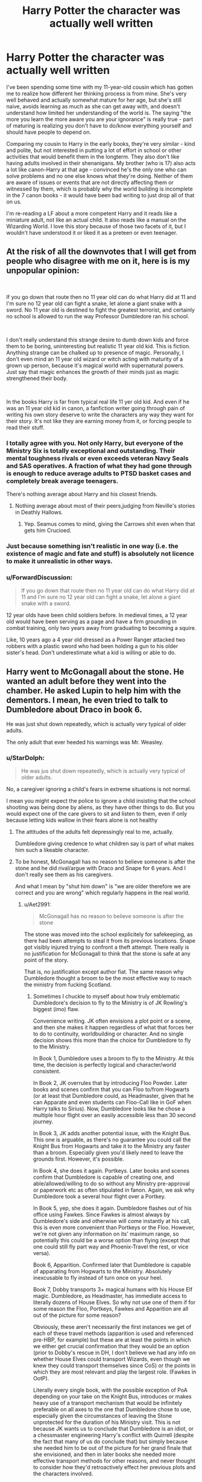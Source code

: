 #+TITLE: Harry Potter the character was actually well written

* Harry Potter the character was actually well written
:PROPERTIES:
:Author: 4wallsandawindow
:Score: 89
:DateUnix: 1561559384.0
:DateShort: 2019-Jun-26
:FlairText: Discussion
:END:
I've been spending some time with my 11-year-old cousin which has gotten me to realize how different her thinking process is from mine. She's very well behaved and actually somewhat mature for her age, but she's still naive, avoids learning as much as she can get away with, and doesn't understand how limited her understanding of the world is. The saying "the more you learn the more aware you are your ignorance" is really true - part of maturing is realizing you don't have to do/know everything yourself and should have people to depend on.

Comparing my cousin to Harry in the early books, they're very similar - kind and polite, but not interested in putting a lot of effort in school or other activities that would benefit them in the longterm. They also don't like having adults involved in their shenanigans. My brother (who is 17) also acts a lot like canon-Harry at that age - convinced he's the only one who can solve problems and no one else knows what they're doing. Neither of them are aware of issues or events that are not directly affecting them or witnessed by them, which is probably why the world building is incomplete in the 7 canon books - it would have been bad writing to just drop all of that on us.

I'm re-reading a LF about a more competent Harry and it reads like a miniature adult, not like an actual child. It also reads like a manual on the Wizarding World. I love this story because of those two facets of it, but I wouldn't have understood it or liked it as a preteen or even teenager.


** At the risk of all the downvotes that I will get from people who disagree with me on it, here is is my unpopular opinion:

​

If you go down that route then no 11 year old can do what Harry did at 11 and I'm sure no 12 year old can fight a snake, let alone a giant snake with a sword. No 11 year old is destined to fight the greatest terrorist, and certainly no school is allowed to run the way Professor Dumbledore ran his school.

​

I don't really understand this strange desire to dumb down kids and force them to be boring, uninteresting but realistic 11 year old kid. This is fiction. Anything strange can be chalked up to presence of magic. Personally, I don't even mind an 11 year old wizard or witch acting with maturity of a grown up person, because it's magical world with supernatural powers. Just say that magic enhances the growth of their minds just as magic strengthened their body.

​

In the books Harry is far from typical real life 11 yer old kid. And even if he was an 11 year old kid in canon, a fanfiction writer going through pain of writing his own story deserve to write the characters any way they want for their story. It's not like they are earning money from it, or forcing people to read their stuff.
:PROPERTIES:
:Author: fgarim
:Score: 67
:DateUnix: 1561561627.0
:DateShort: 2019-Jun-26
:END:

*** I totally agree with you. Not only Harry, but everyone of the Ministry Six is totally exceptional and outstanding. Their mental toughness rivals or even exceeds veteran Navy Seals and SAS operatives. A fraction of what they had gone through is enough to reduce average adults to PTSD basket cases and completely break average teenagers.

There's nothing average about Harry and his closest friends.
:PROPERTIES:
:Author: InquisitorCOC
:Score: 31
:DateUnix: 1561564477.0
:DateShort: 2019-Jun-26
:END:

**** Nothing average about most of their peers,judging from Neville's stories in Deathly Hallows.
:PROPERTIES:
:Author: Bleepbloopbotz2
:Score: 8
:DateUnix: 1561574403.0
:DateShort: 2019-Jun-26
:END:

***** Yep. Seamus comes to mind, giving the Carrows shit even when that gets him Crucioed.
:PROPERTIES:
:Author: KillAutolockers
:Score: 2
:DateUnix: 1561851737.0
:DateShort: 2019-Jun-30
:END:


*** Just because something isn't realistic in one way (i.e. the existence of magic and fate and stuff) is absolutely not licence to make it unrealistic in other ways.
:PROPERTIES:
:Author: UbiquitousPanacea
:Score: 14
:DateUnix: 1561567560.0
:DateShort: 2019-Jun-26
:END:


*** u/ForwardDiscussion:
#+begin_quote
  If you go down that route then no 11 year old can do what Harry did at 11 and I'm sure no 12 year old can fight a snake, let alone a giant snake with a sword.
#+end_quote

12 year olds have been child soldiers before. In medieval times, a 12 year old would have been serving as a page and have a firm grounding in combat training, only two years away from graduating to becoming a squire.

Like, 10 years ago a 4 year old dressed as a Power Ranger attacked two robbers with a plastic sword who had been holding a gun to his older sister's head. Don't underestimate what a kid is willing or able to do.
:PROPERTIES:
:Author: ForwardDiscussion
:Score: 5
:DateUnix: 1561662454.0
:DateShort: 2019-Jun-27
:END:


** Harry went to McGonagall about the stone. He wanted an adult before they went into the chamber. He asked Lupin to help him with the dementors. I mean, he even tried to talk to Dumbledore about Draco in book 6.

He was just shut down repeatedly, which is actually very typical of older adults.

The only adult that ever heeded his warnings was Mr. Weasley.
:PROPERTIES:
:Author: Ash_Lestrange
:Score: 32
:DateUnix: 1561566357.0
:DateShort: 2019-Jun-26
:END:

*** u/StarDolph:
#+begin_quote
  He was jus shut down repeatedly, which is actually very typical of older adults.
#+end_quote

No, a caregiver ignoring a child's fears in extreme situations is not normal.

I mean you might expect the police to ignore a child insisting that the school shooting was being done by aliens, as they have other things to do. But you would expect one of the care givers to sit and listen to them, even if only because letting kids wallow in their fears alone is not healthy
:PROPERTIES:
:Author: StarDolph
:Score: 8
:DateUnix: 1561566797.0
:DateShort: 2019-Jun-26
:END:

**** The attitudes of the adults felt depressingly real to me, actually.

Dumbledore giving credence to what children say is part of what makes him such a likeable character.
:PROPERTIES:
:Author: UbiquitousPanacea
:Score: 24
:DateUnix: 1561567461.0
:DateShort: 2019-Jun-26
:END:


**** To be honest, McGonagall has no reason to believe someone is after the stone and he did rival/argue with Draco and Snape for 6 years. And I don't really see them as his caregivers.

And what I mean by "shut him down" is "we are older therefore we are correct and you are wrong" which regularly happens in the real world.
:PROPERTIES:
:Author: Ash_Lestrange
:Score: 12
:DateUnix: 1561567302.0
:DateShort: 2019-Jun-26
:END:

***** u/Aet2991:
#+begin_quote
  McGonagall has no reason to believe someone is after the stone
#+end_quote

The stone was moved into the school explicitely for safekeeping, as there had been attempts to steal it from its previous locations. Snape got visibly injured trying to confront a theft attempt. There really is no justification for McGonagall to think that the stone is safe at any point of the story.

That is, no justification except author fiat. The same reason why Dumbledore thought a broom to be the most effective way to reach the ministry from fucking Scotland.
:PROPERTIES:
:Author: Aet2991
:Score: 12
:DateUnix: 1561567995.0
:DateShort: 2019-Jun-26
:END:

****** Sometimes I chuckle to myself about how truly emblematic Dumbledore's decision to fly to the Ministry is of JK Rowling's biggest (imo) flaw.

Convenience writing. JK often envisions a plot point or a scene, and then she makes it happen regardless of what that forces her to do to continuity, worldbuilding or character. And no single decision shows this more than the choice for Dumbledore to fly to the Ministry.

In Book 1, Dumbledore uses a broom to fly to the Ministry. At this time, the decision is perfectly logical and character/world consistent.

In Book 2, JK overrules that by introducing Floo Powder. Later books and scenes confirm that you can Floo to/from Hogwarts (or at least that Dumbledore could, as Headmaster, given that he can Apparate and even students can Floo-Call like in GoF when Harry talks to Sirius). Now, Dumbledore looks like he chose a multiple hour flight over an easily accessible less than 30 second journey.

In Book 3, JK adds another potential issue, with the Knight Bus. This one is arguable, as there's no guarantee you could call the Knight Bus from Hogwarts and take it to the Ministry any faster than a broom. Especially given you'd likely need to leave the grounds first. However, it's possible.

In Book 4, she does it again. Portkeys. Later books and scenes confirm that Dumbledore is capable of creating one, and able/allowed/willing to do so without any Ministry pre-approval or paperwork etc as often stipulated in fanon. Again, we ask why Dumbledore took a several hour flight over a Portkey.

In Book 5, yep, she does it again. Dumbledore flashes out of his office using Fawkes. Since Fawkes is almost always by Dumbledore's side and otherwise will come instantly at his call, this is even more convenient than Portkeys or the Floo. However, we're not given any information on its' maximum range, so potentially this could be a worse option than flying (except that one could still fly part way and Phoenix-Travel the rest, or vice versa).

Book 6, Apparition. Confirmed later that Dumbledore is capable of apparating from Hogwarts to the Ministry. Absolutely inexcusable to fly instead of turn once on your heel.

Book 7, Dobby transports 3+ magical humans with his House Elf magic. Dumbledore, as Headmaster, has immediate access to literally dozens of House Elves. So why not use one of them if for some reason the Floo, Portkeys, Fawkes and Apparition are all out of the picture for some reason?

Obviously, these aren't necessarily the first instances we get of each of these travel methods (apparition is used and referenced pre-HBP, for example) but these are at least the points in which we either get crucial confirmation that they would be an option (prior to Dobby's rescue in DH, I don't believe we had any info on whether House Elves could transport Wizards, even though we knew they could transport themselves since CoS) or the points in which they are most relevant and play the largest role. (Fawkes in OotP).

Literally every single book, with the possible exception of PoA depending on your take on the Knight Bus, introduces or makes heavy use of a transport mechanism that would be infinitely preferable on all axes to the one that Dumbledore chose to use, especially given the circumstances of leaving the Stone unprotected for the duration of his Ministry visit. This is not because JK wants us to conclude that Dumbledore is an idiot, or a chessmaster engineering Harry's conflict with Quirrell (despite the fact that many of us do conclude that) but simply because she needed him to be out of the picture for her grand finale that she envisioned, and then in later books she needed more effective transport methods for other reasons, and never thought to consider how they'd retroactively effect her previous plots and the characters involved.

It's a fairly minor thing, when compared to some of Dumbledore's more damaging or egregious decisions/fuck-ups (keeping Harry in the dark about the Prophecy, not noticing Fake!Moody) but it perfectly serves as an example of the trend.
:PROPERTIES:
:Author: KillAutolockers
:Score: 3
:DateUnix: 1561852606.0
:DateShort: 2019-Jun-30
:END:


****** I should've phrased that better. The stone, regardless of why it was there, was not going to be taken, which McGonagall knew. Or maybe, she trusted Dumbledore's prowess enough to trust it wouldn't have been stolen. Either way she should've explained that to Harry, but for plot reasons she didn't. I would also like to reiterate that older adults really don't explain things to kids.
:PROPERTIES:
:Author: Ash_Lestrange
:Score: 2
:DateUnix: 1561569369.0
:DateShort: 2019-Jun-26
:END:

******* u/vghsthrowaway_11:
#+begin_quote
  Either way she should've explained that to Harry, but for plot reasons she didn't.
#+end_quote

Not even just plot reasons. Older adults pretty typically feel no need to explain themselves to children. It's his first year, what reason does she have to expect three eleven-year-olds will try to protect the stone. At least by book six she's like "Why is it always you three?"
:PROPERTIES:
:Author: vghsthrowaway_11
:Score: 5
:DateUnix: 1561594859.0
:DateShort: 2019-Jun-27
:END:


** I always hear people saying they hate OOTP because Harry was so insufferable and so ~angst~, but I never really understood the hate of his characterization because of those reasons ... I mean, he's 15 years old. I was an insufferable bitch at 15 years old. Most teenagers are. They think they're right about everything (like Harry becoming obsessive with Draco Malfoy being a Death Eater in HBP). Imo I think JKR wrote it very well.
:PROPERTIES:
:Author: pf226
:Score: 16
:DateUnix: 1561589444.0
:DateShort: 2019-Jun-27
:END:

*** I don't know about others, but the reason I hate the Harry in OOTP is because he really doesn't do much except whine all day... I mean, yeah, I understand he is a teenager and life's hardly fair no matter your age, but Harry wasn't in a normal situation. Voldemort just came back, he knew that Voldemort was trying to kill him (or putting that aside, that he has been in mortal danger at least 3 times a year), and that they shared a mental connection.

And yet, he never did anything to prepare for an inevitable confrontation unless he was told to. The DA? It was all Hermione' s idea. Granted he was apparently really good at teaching spells but that's it. And the occlumency lessons? While I believe Dumbledore made a mistake when he made Snape teach Harry, Harry never really tried to look for informations about it either.

And concerning Harry being obsessive about Malfoy being a DE? Well he was right, wasn't he? And the worst part was that no one believed him except for Dumbledore (because he already knew), and Dumbledore was perfectly happy with letting Draco murder half the school in an attempt to kill him so long as he could save Malfoy's soul...
:PROPERTIES:
:Author: CK971
:Score: 4
:DateUnix: 1561596201.0
:DateShort: 2019-Jun-27
:END:


** I disagree. It's the subject material that makes me wonder about Harry Potter. He has the ability to change the world at his fingertips, develop powers almost out of a comic, and does barely anything. It's his lack of wonder and imagination that get to me.

Fanon Harry who for some odd reason gets into adult relationships as a 12 year old or banter with McGonagall is just unrealistic to me. An 11 year old working hard to control the elements, to change the world with a flick of his wand, I find that a more realistic reaction.

Rowling definitely surpasses any fic writers in the wonder and prose category, but she really didn't understand the men very well, as well as putting cliches in teens.

Just because a person is a teenager, doesn't make them a hormonal know-it-all. It is more that they're prone to yell or get angry.
:PROPERTIES:
:Score: 8
:DateUnix: 1561580161.0
:DateShort: 2019-Jun-27
:END:

*** Reading it as an adult, I get the same reaction as you, but the series was written for 11-year-olds and Harry Potter was/is very relatable to that age group and how they feel about school, friends, etc.
:PROPERTIES:
:Author: 4wallsandawindow
:Score: 5
:DateUnix: 1561585548.0
:DateShort: 2019-Jun-27
:END:

**** Oh socially the book was very relatable. It was the favorite book of my childhood. It's just that I was disappointed by the lack of awesome magic, but I suppose that's the influence of Dragon Ball Z on my childhood.
:PROPERTIES:
:Score: 2
:DateUnix: 1561585742.0
:DateShort: 2019-Jun-27
:END:


**** Honestly, when i first read the books i was just so confused by Harry because he seemed so uninterested in everything. He went from being abused and living in a cupboard below the stairs to living in a magical world where he could do literally anything he wanted just about, and all he seemed to want to do was get through life and just had no wonder about anything.

Hermione conversely made so much sense. She found out she had magic and absolutely dived right in and learned everything she could about it because holy fuck its cool. Reminded me of when everyone in my class discovered pokemon for the first time and we all dived in the deep end on that, or the kid who played like 700 hours of minecraft in a year because holy fuck its cool and interesting.

Harry just spent so much time complaining about homework and getting into petty fights that made very little sense to me for someone who should have been acting like a christian girl who just went off to college
:PROPERTIES:
:Author: TGotAReddit
:Score: 3
:DateUnix: 1561600514.0
:DateShort: 2019-Jun-27
:END:


*** u/ForwardDiscussion:
#+begin_quote
  It's his lack of wonder and imagination that get to me.
#+end_quote

He /was/ in awe, for like a week. Some notable things still get to him (like the two schools' arrival in Goblet of Fire), but he gets jaded because A) we see that living in magical society just kind of lends itself to that kind of acclimation, like a kid from the boondocks showing up in the big city for the first time, B) everyone just fucking loves reminding Harry that his parents are dead and he's famous for something he had no real agency in, C) nearly everything new and unusual winds up biting him in the ass, and D) he knows that at some point in the near future he's going to have to write 14 inches on everything he's supposed to be in awe of.
:PROPERTIES:
:Author: ForwardDiscussion
:Score: 1
:DateUnix: 1561662780.0
:DateShort: 2019-Jun-27
:END:

**** I've said this many times before, but I feel like Rowling is much better as an adult writer than she is as one for kids. That being said, I get the viewpoint and accept it as valid, I just don't like it.
:PROPERTIES:
:Score: 1
:DateUnix: 1561665547.0
:DateShort: 2019-Jun-28
:END:


** Writing children and teenager in character and write a good story at the same time is a huge struggle.

One I'm struggling with all the time I write ff. Especially HP stories, because our canon characters are that age.

I have a marauder ear story that follows Lily Evans growing up and my aim is to write her and everybody realistical for their age and situation (the ongoing war). I started to write the story because I lost a connection and even respect for her when I read the 7th book and when I realized that I wanted to reconnect with this character and why she acted as she did.

But I know it is not the most exciting story out there and more of an over long character piece.

But everybody has to figure out for themselves what they like to write and read. Idon't like children acting as babies or as mini-adules, it pulls me out of a story. Others don't have the patience for them to grow up
:PROPERTIES:
:Author: Schak_Raven
:Score: 3
:DateUnix: 1561575642.0
:DateShort: 2019-Jun-26
:END:


** My problem with Harry doesn't really learn anything from his near death experiences. Its almost like his character is reset as soon as he enters the Dursleys house...

I can't imagine any child going through near death experiences every year and not come out more determined to never be placed in that situation again.

Sure he learned the Patronus Charm but that was because of the threat introduced in PoA. I'm not even sure he even bothered to ask how to defend against them before the second time he was attacked.

It irritates me that someone like that doesn't actively learn how to protect himself when he's never seen any adults actually help him until well after the situation had been resolved.
:PROPERTIES:
:Author: toransilverman
:Score: 3
:DateUnix: 1561632624.0
:DateShort: 2019-Jun-27
:END:


** I've gotten to the point where I just don't read many fics unless they're fourth year or older. There are exceptions if the fic runs through early years quickly or has other characters and subplots to focus on while the kid(s) are growing, but I refuse to read stories dedicated to years 1 through 3. If they're in Hogwarts or some other conventional education setup, there just isn't a happy middle ground at that age for maturity and realism.
:PROPERTIES:
:Author: LightOfTheElessar
:Score: 7
:DateUnix: 1561564881.0
:DateShort: 2019-Jun-26
:END:

*** Bingo. Honestly, even reading about teenage drama is pretty boring for me, unless it's really well written. At this point I tend to focus on fics about adults.
:PROPERTIES:
:Author: midasgoldentouch
:Score: 3
:DateUnix: 1561567953.0
:DateShort: 2019-Jun-26
:END:

